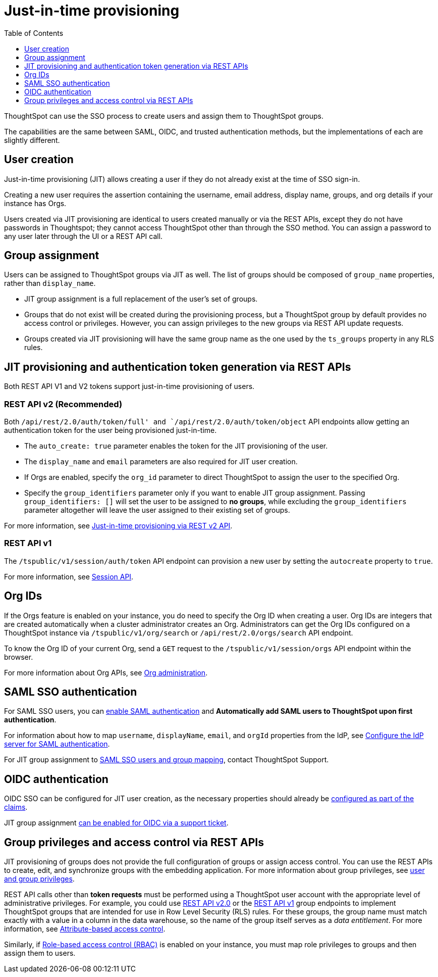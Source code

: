 = Just-in-time provisioning
:toc: true
:toclevels: 1

:page-title: Just-in-time provisioning of users and groups
:page-pageid: just-in-time-provisioning
:page-description: Just-in-time provisioning using SSO

ThoughtSpot can use the SSO process to create users and assign them to ThoughtSpot groups. 

The capabilities are the same between SAML, OIDC, and trusted authentication methods, but the implementations of each are slightly different.

== User creation
Just-in-time provisioning (JIT) allows creating a user if they do not already exist at the time of SSO sign-in.

Creating a new user requires the assertion containing the username, email address, display name, groups, and org details if your instance has Orgs.

Users created via JIT provisioning are identical to users created manually or via the REST APIs, except they do not have passwords in Thoughtspot; they cannot access ThoughtSpot other than through the SSO method. You can assign a password to any user later through the UI or a REST API call.

== Group assignment
Users can be assigned to ThoughtSpot groups via JIT as well. The list of groups should be composed of `group_name` properties, rather than `display_name`.

* JIT group assignment is a full replacement of the user's set of groups.
* Groups that do not exist will be created during the provisioning process, but a ThoughtSpot group by default provides no access control or privileges. However, you can assign privileges to the new groups via REST API update requests.
* Groups created via JIT provisioning will have the same group name as the one used by the `ts_groups` property in any RLS rules.

== JIT provisioning and authentication token generation via REST APIs
Both REST API V1 and V2 tokens support just-in-time provisioning of users.

=== REST API v2 (Recommended)
Both `/api/rest/2.0/auth/token/full' and `/api/rest/2.0/auth/token/object` API endpoints allow getting an authentication token for the user being provisioned just-in-time.

* The `auto_create: true` parameter enables the token for the JIT provisioning of the user.
* The `display_name` and `email` parameters are also required for JIT user creation.
* If Orgs are enabled, specify the `org_id` parameter to direct ThoughtSpot to assign the user to the specified Org.
* Specify the `group_identifiers` parameter only if you want to enable JIT group assignment. Passing `group_identifiers: []` will set the user to be assigned to *no groups*, while excluding the `group_identifiers` parameter altogether will leave the user assigned to their existing set of groups.

For more information, see xref:authentication.adoc#_just_in_time_provisioning[Just-in-time provisioning via REST v2 API].

=== REST API v1
The `/tspublic/v1/session/auth/token` API endpoint can provision a new user by setting the `autocreate` property to `true`.

For more information, see xref:session-api.adoc#session-authToken[Session API].

== Org IDs
If the Orgs feature is enabled on your instance, you do need to specify the Org ID when creating a user. Org IDs are integers that are created automatically when a cluster administrator creates an Org. Administrators can get the Org IDs configured on a ThoughtSpot instance via `/tspublic/v1/org/search` or `/api/rest/2.0/orgs/search` API endpoint.

To know the Org ID of your current Org, send a `GET` request to the `/tspublic/v1/session/orgs` API endpoint within the browser.

For more information about Org APIs, see xref:org-manage-api.adoc[Org administration].

== SAML SSO authentication
For SAML SSO users, you can link:https://docs.thoughtspot.com/software/latest/authentication-integration#_enable_saml_authentication[enable SAML authentication, window=_blank] and *Automatically add SAML users to ThoughtSpot upon first authentication*.

For information about how to map `username`, `displayName`, `email`, and `orgId` properties from the IdP, see link:https://docs.thoughtspot.com/software/latest/authentication-integration#_configure_the_idp[Configure the IdP server for SAML authentication, window=_blank].

For JIT group assignment to link:https://docs.thoughtspot.com/software/latest/saml-group-mapping[SAML SSO users and group mapping, window=_blank], contact ThoughtSpot Support.

== OIDC authentication
OIDC SSO can be configured for JIT user creation, as the necessary properties should already be link:https://docs.thoughtspot.com/software/latest/oidc-configure#configure-ts[configured as part of the claims, window=_blank].

JIT group assignment xref:configure-oidc.adoc#group-synchronization[can be enabled for OIDC via a support ticket].

== Group privileges and access control via REST APIs

JIT provisioning of groups does not provide the full configuration of groups or assign access control. You can use the REST APIs to create, edit, and synchronize groups with the embedding application. For more information about group privileges, see xref:api-user-management.adoc[user and group privileges].

REST API calls other than *token requests* must be performed using a ThoughtSpot user account with the appropriate level of administrative privileges. For example, you could use xref:rest-api-v2-reference.adoc#_groups[REST API v2.0] or the xref:rest-api-reference.adoc#_groups_and_privileges[REST API v1] group endpoints to implement ThoughtSpot groups that are intended for use in Row Level Security (RLS) rules.
For these groups, the group name must match exactly with a value in a column in the data warehouse, so the name of the group itself serves as a __data entitlement__. For more information, see xref:abac-user-parameters.adoc[Attribute-based access control].

Similarly, if xref:roles.adoc[Role-based access control (RBAC)] is enabled on your instance, you must map role privileges to groups and then assign them to users.
